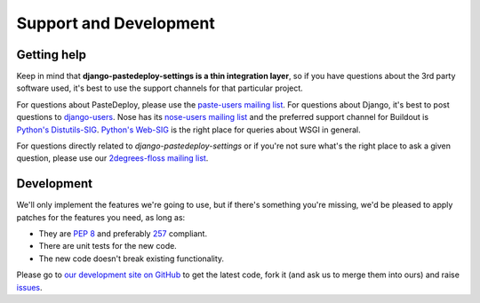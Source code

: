 =======================
Support and Development
=======================

Getting help
============

Keep in mind that **django-pastedeploy-settings is a thin integration layer**,
so if you have questions about the 3rd party software used, it's best to use
the support channels for that particular project.

For questions about PasteDeploy,  please use the `paste-users mailing list
<http://groups.google.com/group/paste-users>`_. For questions about Django,
it's best to post questions to `django-users
<https://groups.google.com/forum/#!forum/django-users>`_. Nose has its
`nose-users mailing list <http://groups.google.com/group/nose-users>`_ and the
preferred support channel for Buildout is `Python's Distutils-SIG
<http://mail.python.org/mailman/listinfo/distutils-sig>`_. `Python's Web-SIG
<http://mail.python.org/mailman/listinfo/web-sig>`_ is the right place for
queries about WSGI in general.

For questions directly related to *django-pastedeploy-settings* or if you're
not sure what's the right place to ask a given question, please use our
`2degrees-floss mailing list <http://groups.google.com/group/2degrees-floss/>`_.


Development
===========

We'll only implement the features we're going to use, but if there's something
you're missing, we'd be pleased to apply patches for the features you need, as
long as:

- They are `PEP 8 <http://www.python.org/dev/peps/pep-0008/>`_ and preferably
  `257 <http://www.python.org/dev/peps/pep-0257/>`_ compliant.
- There are unit tests for the new code.
- The new code doesn't break existing functionality.

Please go to `our development site on GitHub
<https://github.com/2degrees/django-pastedeploy-settings/>`_ to get the 
latest code, fork it (and ask us to merge them into ours) and raise
`issues <https://github.com/2degrees/django-pastedeploy-settings/issues/>`_.
